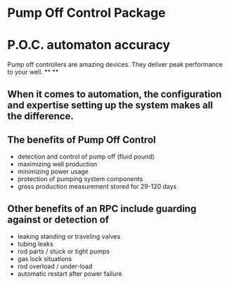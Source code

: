 * Pump Off Control Package 
[[/assets/img/edited_pocnodrive.jpg]]
* P.O.C. automaton accuracy
Pump off controllers are amazing devices. They deliver peak
performance to your well.
**
**
** When it comes to automation, the configuration and expertise setting up the system makes all the difference.
** The benefits of Pump Off Control
+ detection and control of pump off (fluid pound)
+ maximizing well production
+ minimizing power usage
+ protection of pumping system components
+ gross production measurement stored for 29-120 days

** Other benefits of an RPC include guarding against or detection of
+ leaking standing or traveling valves
+ tubing leaks
+ rod parts / stuck or tight pumps
+ gas lock situations
+ rod overload / under-load
+ automatic restart after power failure

